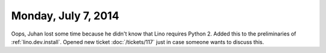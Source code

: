 ====================
Monday, July 7, 2014
====================

Oops, Juhan lost some time because he didn't know that Lino requires
Python 2. Added this to the preliminaries of :ref:`lino.dev.install`.
Opened new ticket :doc:`/tickets/117` just in case someone wants to
discuss this.
